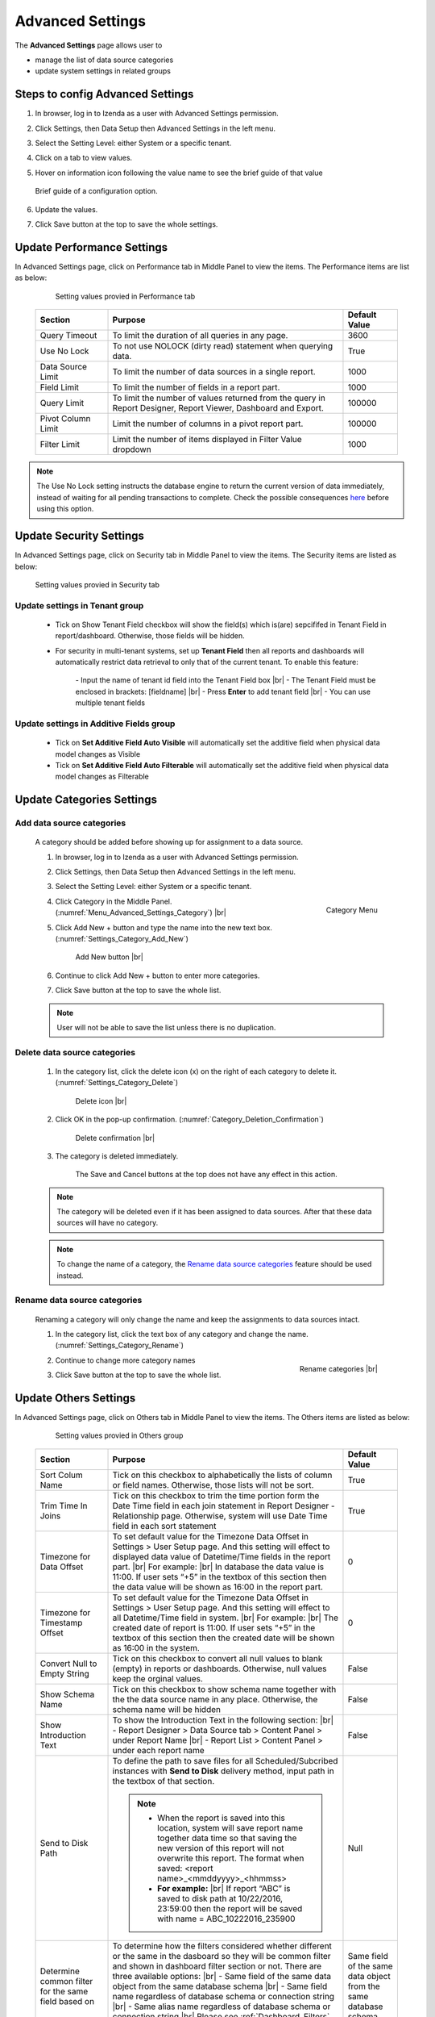

=================
Advanced Settings
=================

The **Advanced Settings** page allows user to


* manage the list of data source categories
* update system settings in related groups

Steps to config Advanced Settings
--------------------------------------

#. In browser, log in to Izenda as a user with Advanced Settings
   permission.
#. Click Settings, then Data Setup then Advanced Settings in the left
   menu.
#. Select the Setting Level: either System or a specific tenant.
#. Click on a tab to view values.

#. Hover on information icon following the value name to see the brief guide of that value

   .. figure:: /_static/images/Advanced_Settings_Performance_Hover_Brief_Guide.png
      :align: center
      :width: 1001px

      Brief guide of a configuration option.

#. Update the values.
#. Click Save button at the top to save the whole settings.

Update Performance Settings
------------------------------------

In Advanced Settings page, click on Performance tab in Middle Panel to view the items. The Performance items are list as below:

   .. figure:: /_static/images/Advanced_Settings_Performance.png
      :align: center
      :width: 1653px

      Setting values provied in Performance tab

  .. list-table::
      :widths: 20 65 15
      :header-rows: 1

      *  -  Section
         -  Purpose
         -  Default Value
      *  -  Query Timeout
         -  To limit the duration of all queries in any page.
         -  3600
      *  -  Use No Lock
         -  To not use NOLOCK (dirty read) statement when querying data.
         -  True
      *  -  Data Source Limit
         -  To limit the number of data sources in a single report.
         -  1000
      *  -  Field Limit
         -  To limit the number of fields in a report part.
         -  1000
      *  -  Query Limit
         -  To limit the number of values returned from the query in Report Designer, Report Viewer, Dashboard and Export.
         -  100000
      *  -  Pivot Column Limit
         -  Limit the number of columns in a pivot report part.
         -  100000
      *  -  Filter Limit
         -  Limit the number of items displayed in Filter Value dropdown
         -  1000

.. note::

   The Use No Lock setting instructs the database engine to return the current version of data immediately, instead of waiting for all pending transactions to complete. Check the possible consequences `here <https://www.izenda.com/blog/high-performance-sql-views-using-withnolock/>`__ before using this option.

Update Security Settings
--------------------------
In Advanced Settings page, click on Security tab in Middle Panel to view the items. The Security items are listed as below:

   .. figure:: /_static/images/Advanced_Settings_Sercurity.png
      :align: center
      :width: 1657px

      Setting values provied in Security tab

Update settings in Tenant group
***********************************

   *  Tick on Show Tenant Field checkbox will show the field(s) which is(are) sepcififed in Tenant Field in report/dashboard. Otherwise, those fields will be hidden.

   * For security in multi-tenant systems, set up **Tenant Field** then all reports and dashboards will automatically restrict data retrieval to only that of the current tenant. To enable this feature:

      \- Input the name of tenant id field into the Tenant Field box |br|
      \- The Tenant Field must be enclosed in brackets: [fieldname] |br|
      \- Press **Enter** to add tenant field  |br|
      \- You can use multiple tenant fields 

   .. _Update_settings_in_Security_Additive_Fields_group:

Update settings in Additive Fields group
********************************************

   * Tick on **Set Additive Field Auto Visible** will automatically set the additive field when physical data model changes as Visible
   * Tick on **Set Additive Field Auto Filterable** will automatically set the additive field when physical data model changes as Filterable


Update Categories Settings
---------------------------

.. _Add_data_source_categories:

Add data source categories
***************************

   A category should be added before showing up for assignment to a data
   source.

   #. In browser, log in to Izenda as a user with Advanced Settings
      permission.
   #. Click Settings, then Data Setup then Advanced Settings in the left
      menu.
   #. Select the Setting Level: either System or a specific tenant.
   #. .. _Menu_Advanced_Settings_Category:

      .. figure:: /_static/images/Menu_Advanced_Settings_Category.jpg
         :align: right
         :width: 391px

         Category Menu

      Click Category in the Middle Panel. (:numref:`Menu_Advanced_Settings_Category`) |br|
   #. Click Add New + button and type the name into the new text box. (:numref:`Settings_Category_Add_New`)

      .. _Settings_Category_Add_New:

      .. figure:: /_static/images/Settings_Category_Add_New.jpg
         :width: 622px

         Add New button |br|
   #. Continue to click Add New + button to enter more categories.
   #. Click Save button at the top to save the whole list.

   .. note::

      User will not be able to save the list unless there is no duplication.

Delete data source categories
******************************

   #. In the category list, click the delete icon (x) on the right of each category to delete it. (:numref:`Settings_Category_Delete`)

      .. _Settings_Category_Delete:

      .. figure:: /_static/images/Settings_Category_Delete.jpg
         :width: 621px

         Delete icon |br|
   #. Click OK in the pop-up confirmation. (:numref:`Category_Deletion_Confirmation`)

      .. _Category_Deletion_Confirmation:

      .. figure:: /_static/images/Category_Deletion_Confirmation.jpg
         :width: 456px

         Delete confirmation |br|
   #. The category is deleted immediately.

         The Save and Cancel buttons at the top does not have any effect in this action.

   .. note::

      The category will be deleted even if it has been assigned to data sources. After that these data sources will have no category.

   .. note::

      To change the name of a category, the `Rename data source categories`_ feature should be used instead.

Rename data source categories
******************************

   Renaming a category will only change the name and keep the assignments
   to data sources intact.

   #. In the category list, click the text box of any category and change the name. (:numref:`Settings_Category_Rename`)

      .. _Settings_Category_Rename:

      .. figure:: /_static/images/Settings_Category_Rename.jpg
         :align: right
         :width: 617px

         Rename categories |br|
   #. Continue to change more category names
   #. Click Save button at the top to save the whole list.

.. _Advanced_Settings_Others:

Update Others Settings
-----------------------

In Advanced Settings page, click on Others tab in Middle Panel to view the items. The Others items are listed as below:

   .. figure:: /_static/images/Advanced_Settings_Others.png
      :align: center
      :width: 1649px

      Setting values provied in Others group

  .. list-table::
      :widths: 20 65 15
      :header-rows: 1

      *  -  Section
         -  Purpose
         -  Default Value
      *  -  Sort Colum Name 
         -  Tick on this checkbox to alphabetically the lists of column or field names. Otherwise, those lists will not be sort.
         -  True
      *  -  Trim Time In Joins 
         -  Tick on this checkbox to trim the time portion form the Date Time field in each join statement in Report Designer - Relationship page. Otherwise, system will use Date Time field in each sort statement
         -  True
      *  -  Timezone for Data Offset 
         -  To set default value for the Timezone Data Offset in Settings > User Setup page. And this setting will effect to displayed data value of Datetime/Time fields in the report part. |br|
            For example: |br|
            In database the data value is 11:00. If user sets “+5” in the textbox of this section then the data value will be shown as 16:00 in the report part.
         -  0
      *  -  Timezone for Timestamp Offset
         -  To set default value for the Timezone Data Offset in Settings > User Setup page. And this setting will effect to all Datetime/Time field in system. |br|
            For example: |br|
            The created date of report is 11:00. If user sets “+5” in the textbox of this section then the created date will be shown as 16:00 in the system.
         -  0
      *  -  Convert Null to Empty String
         -  Tick on this checkbox to convert all null values to blank (empty) in reports or dashboards. Otherwise, null values keep the orginal values.
         -  False
      *  -  Show Schema Name
         -  Tick on this checkbox to show schema name together with the the data source name in any place. Otherwise, the schema name will be hidden
         -  False
      *  -  Show Introduction Text
         -  To show the Introduction Text in the following section: |br|
            \- Report Designer > Data Source tab > Content Panel > under Report Name |br|
            \- Report List > Content Panel > under each report name
         -  False
      *  -  Send to Disk Path
         -  To define the path to save files for all Scheduled/Subcribed instances with **Send to Disk** delivery method, input path in the textbox of that section.

            .. note::

               * When the report is saved into this location, system will save report name together data time so that saving the new version of this report will not overwrite this report. The format when saved: <report name>_<mmddyyyy>_<hhmmss>

               * **For example:** |br|
                 If report “ABC” is saved to disk path at 10/22/2016, 23:59:00 then the report will be saved with name = ABC_10222016_235900
         -  Null
      *  -  Determine common filter for the same field based on
         -  To determine how the filters considered whether different or the same in the dasboard so they will be common filter and shown in dashboard filter section or not. There are three available options: |br|
            \- Same field of the same data object from the same database schema |br|
            \- Same field name regardless of database schema or connection string |br|
            \- Same alias name regardless of database schema or connection string |br|
            Please see :ref:`Dashboard_Filters` for more details about common filter in dashboard.
         -  Same field of the same data object from the same database schema
      *  -  Allow Multiple Sorts on Grid Header
         -  By selecting this checkbox, user can sort on multiple columns when clicking on Grid header in Vertical/Horizontal report. Otherwise, user can only sort by one column at a time.
         -  True
      *  -  Show Preview section in Configuration Mode
         -  By selecting this checkbox, both Configuration and Preview sections display in the report part’s backside and setting popups. Otherwise, system only shows Configuration section.
         -  True

Cancel the changes
-------------------

.. _Settings_Cancel_Confirmation:

.. figure:: /_static/images/Cancel_Confirmation.jpg
   :align: right
   :width: 465px

   Cancel confirmation pop-up

To cancel any changes without saving:

#. Click the Cancel button at the top.
#. Click OK in the confirmation pop-up. (:numref:`Settings_Cancel_Confirmation`) |br|

See also
--------

-  :ref:`Data Model - Assign a category to a table, view or stored procedure <Assign_a_category_to_a_table_view_or_stored_procedure>`
